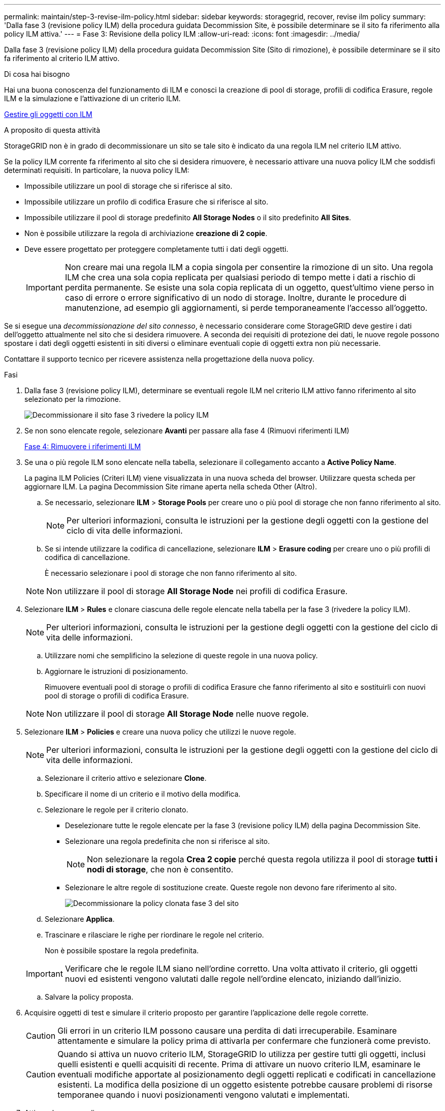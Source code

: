 ---
permalink: maintain/step-3-revise-ilm-policy.html 
sidebar: sidebar 
keywords: storagegrid, recover, revise ilm policy 
summary: 'Dalla fase 3 (revisione policy ILM) della procedura guidata Decommission Site, è possibile determinare se il sito fa riferimento alla policy ILM attiva.' 
---
= Fase 3: Revisione della policy ILM
:allow-uri-read: 
:icons: font
:imagesdir: ../media/


[role="lead"]
Dalla fase 3 (revisione policy ILM) della procedura guidata Decommission Site (Sito di rimozione), è possibile determinare se il sito fa riferimento al criterio ILM attivo.

.Di cosa hai bisogno
Hai una buona conoscenza del funzionamento di ILM e conosci la creazione di pool di storage, profili di codifica Erasure, regole ILM e la simulazione e l'attivazione di un criterio ILM.

xref:../ilm/index.adoc[Gestire gli oggetti con ILM]

.A proposito di questa attività
StorageGRID non è in grado di decommissionare un sito se tale sito è indicato da una regola ILM nel criterio ILM attivo.

Se la policy ILM corrente fa riferimento al sito che si desidera rimuovere, è necessario attivare una nuova policy ILM che soddisfi determinati requisiti. In particolare, la nuova policy ILM:

* Impossibile utilizzare un pool di storage che si riferisce al sito.
* Impossibile utilizzare un profilo di codifica Erasure che si riferisce al sito.
* Impossibile utilizzare il pool di storage predefinito *All Storage Nodes* o il sito predefinito *All Sites*.
* Non è possibile utilizzare la regola di archiviazione *creazione di 2 copie*.
* Deve essere progettato per proteggere completamente tutti i dati degli oggetti.
+

IMPORTANT: Non creare mai una regola ILM a copia singola per consentire la rimozione di un sito. Una regola ILM che crea una sola copia replicata per qualsiasi periodo di tempo mette i dati a rischio di perdita permanente. Se esiste una sola copia replicata di un oggetto, quest'ultimo viene perso in caso di errore o errore significativo di un nodo di storage. Inoltre, durante le procedure di manutenzione, ad esempio gli aggiornamenti, si perde temporaneamente l'accesso all'oggetto.



Se si esegue una _decommissionazione del sito connesso_, è necessario considerare come StorageGRID deve gestire i dati dell'oggetto attualmente nel sito che si desidera rimuovere. A seconda dei requisiti di protezione dei dati, le nuove regole possono spostare i dati degli oggetti esistenti in siti diversi o eliminare eventuali copie di oggetti extra non più necessarie.

Contattare il supporto tecnico per ricevere assistenza nella progettazione della nuova policy.

.Fasi
. Dalla fase 3 (revisione policy ILM), determinare se eventuali regole ILM nel criterio ILM attivo fanno riferimento al sito selezionato per la rimozione.
+
image::../media/decommission_site_step_3_revise_ilm_policy.png[Decommissionare il sito fase 3 rivedere la policy ILM]

. Se non sono elencate regole, selezionare *Avanti* per passare alla fase 4 (Rimuovi riferimenti ILM)
+
xref:step-4-remove-ilm-references.adoc[Fase 4: Rimuovere i riferimenti ILM]

. Se una o più regole ILM sono elencate nella tabella, selezionare il collegamento accanto a *Active Policy Name*.
+
La pagina ILM Policies (Criteri ILM) viene visualizzata in una nuova scheda del browser. Utilizzare questa scheda per aggiornare ILM. La pagina Decommission Site rimane aperta nella scheda Other (Altro).

+
.. Se necessario, selezionare *ILM* > *Storage Pools* per creare uno o più pool di storage che non fanno riferimento al sito.
+

NOTE: Per ulteriori informazioni, consulta le istruzioni per la gestione degli oggetti con la gestione del ciclo di vita delle informazioni.

.. Se si intende utilizzare la codifica di cancellazione, selezionare *ILM* > *Erasure coding* per creare uno o più profili di codifica di cancellazione.
+
È necessario selezionare i pool di storage che non fanno riferimento al sito.

+

NOTE: Non utilizzare il pool di storage *All Storage Node* nei profili di codifica Erasure.



. Selezionare *ILM* > *Rules* e clonare ciascuna delle regole elencate nella tabella per la fase 3 (rivedere la policy ILM).
+

NOTE: Per ulteriori informazioni, consulta le istruzioni per la gestione degli oggetti con la gestione del ciclo di vita delle informazioni.

+
.. Utilizzare nomi che semplificino la selezione di queste regole in una nuova policy.
.. Aggiornare le istruzioni di posizionamento.
+
Rimuovere eventuali pool di storage o profili di codifica Erasure che fanno riferimento al sito e sostituirli con nuovi pool di storage o profili di codifica Erasure.

+

NOTE: Non utilizzare il pool di storage *All Storage Node* nelle nuove regole.



. Selezionare *ILM* > *Policies* e creare una nuova policy che utilizzi le nuove regole.
+

NOTE: Per ulteriori informazioni, consulta le istruzioni per la gestione degli oggetti con la gestione del ciclo di vita delle informazioni.

+
.. Selezionare il criterio attivo e selezionare *Clone*.
.. Specificare il nome di un criterio e il motivo della modifica.
.. Selezionare le regole per il criterio clonato.
+
*** Deselezionare tutte le regole elencate per la fase 3 (revisione policy ILM) della pagina Decommission Site.
*** Selezionare una regola predefinita che non si riferisce al sito.
+

NOTE: Non selezionare la regola *Crea 2 copie* perché questa regola utilizza il pool di storage *tutti i nodi di storage*, che non è consentito.

*** Selezionare le altre regole di sostituzione create. Queste regole non devono fare riferimento al sito.
+
image::../media/decommission_site_step_3_cloned_policy.png[Decommissionare la policy clonata fase 3 del sito]



.. Selezionare *Applica*.
.. Trascinare e rilasciare le righe per riordinare le regole nel criterio.
+
Non è possibile spostare la regola predefinita.

+

IMPORTANT: Verificare che le regole ILM siano nell'ordine corretto. Una volta attivato il criterio, gli oggetti nuovi ed esistenti vengono valutati dalle regole nell'ordine elencato, iniziando dall'inizio.

.. Salvare la policy proposta.


. Acquisire oggetti di test e simulare il criterio proposto per garantire l'applicazione delle regole corrette.
+

CAUTION: Gli errori in un criterio ILM possono causare una perdita di dati irrecuperabile. Esaminare attentamente e simulare la policy prima di attivarla per confermare che funzionerà come previsto.

+

CAUTION: Quando si attiva un nuovo criterio ILM, StorageGRID lo utilizza per gestire tutti gli oggetti, inclusi quelli esistenti e quelli acquisiti di recente. Prima di attivare un nuovo criterio ILM, esaminare le eventuali modifiche apportate al posizionamento degli oggetti replicati e codificati in cancellazione esistenti. La modifica della posizione di un oggetto esistente potrebbe causare problemi di risorse temporanee quando i nuovi posizionamenti vengono valutati e implementati.

. Attivare la nuova policy.
+
Se si sta eseguendo una decommissionazione del sito connesso, StorageGRID inizia a rimuovere i dati dell'oggetto dal sito selezionato non appena si attiva il nuovo criterio ILM. Lo spostamento o l'eliminazione di tutte le copie degli oggetti potrebbe richiedere settimane. Sebbene sia possibile avviare in sicurezza la decommissionazione di un sito mentre i dati degli oggetti sono ancora presenti nel sito, la procedura di decommissionazione viene completata più rapidamente e con meno interruzioni e impatti sulle performance se si consente di spostare i dati dal sito prima di avviare la procedura di decommissionazione effettiva (Selezionando *Avvia decommissionazione* nella fase 5 della procedura guidata).

. Tornare al passaggio 3 (revisione policy ILM)* per assicurarsi che nessuna regola ILM nel nuovo criterio attivo faccia riferimento al sito e che il pulsante *Avanti* sia attivato.
+
image::../media/decommission_site_step_3_no_rules.png[Decommissionare il sito fase 3 senza regole]

+

NOTE: Se sono elencate delle regole, è necessario creare e attivare una nuova policy ILM prima di poter continuare.

. Se non sono elencate regole, selezionare *Avanti*.
+
Viene visualizzato il punto 4 (Rimuovi riferimenti ILM).


